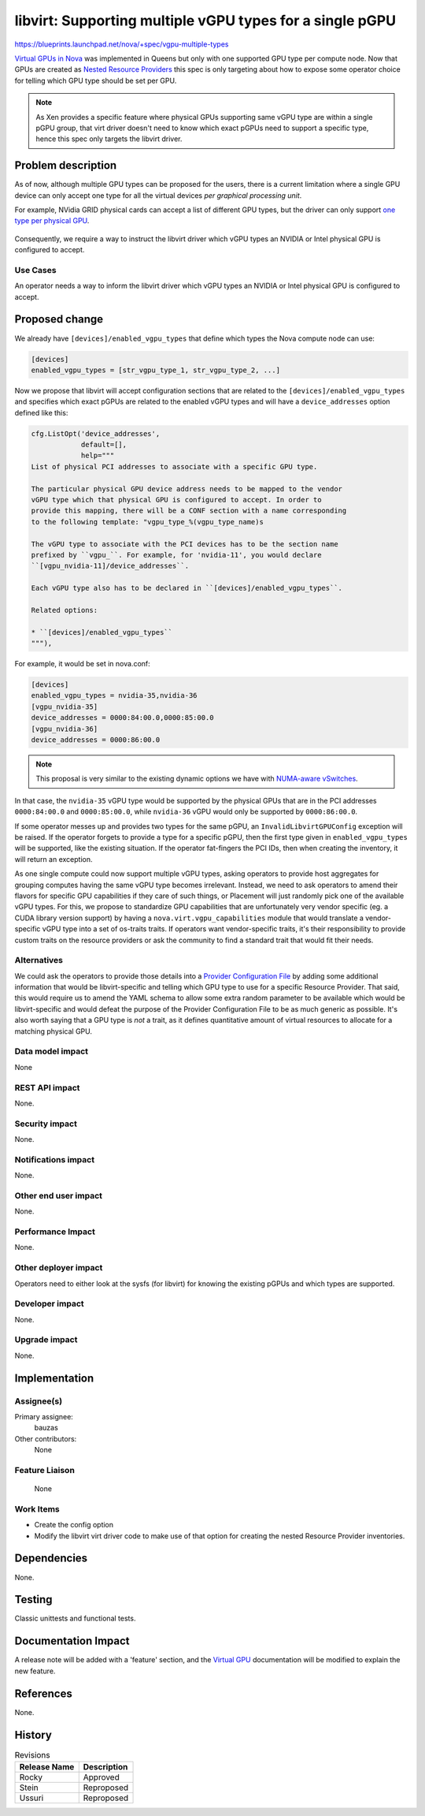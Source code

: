 ..
 This work is licensed under a Creative Commons Attribution 3.0 Unported
 License.

 http://creativecommons.org/licenses/by/3.0/legalcode

=========================================================
libvirt: Supporting multiple vGPU types for a single pGPU
=========================================================

https://blueprints.launchpad.net/nova/+spec/vgpu-multiple-types

`Virtual GPUs in Nova`_ was implemented in Queens but only with one supported
GPU type per compute node. Now that GPUs are created as
`Nested Resource Providers`_ this spec is only targeting about how to expose
some operator choice for telling which GPU type should be set per GPU.

.. note::
   As Xen provides a specific feature where physical GPUs supporting same vGPU
   type are within a single pGPU group, that virt driver doesn't need to know
   which exact pGPUs need to support a specific type, hence this spec only
   targets the libvirt driver.

.. _`Virtual GPUs in Nova`: https://specs.openstack.org/openstack/nova-specs/specs/queens/implemented/add-support-for-vgpu.html
.. _`Nested Resource Providers`: https://specs.openstack.org/openstack/nova-specs/specs/queens/approved/nested-resource-providers.html

Problem description
===================

As of now, although multiple GPU types can be proposed for the users, there is
a current limitation where a single GPU device can only accept one type for all
the virtual devices *per graphical processing unit*.

For example, NVidia GRID physical cards can accept a list of different GPU
types, but the driver can only support `one type per physical GPU`_.

.. figure:: https://docs.nvidia.com/grid/10.0/grid-vgpu-user-guide/graphics/sample-vgpu-configurations-grid-2gpus-on-card.png

.. _`one type per physical GPU`: https://docs.nvidia.com/grid/10.0/grid-vgpu-user-guide/index.html#homogeneous-grid-vgpus

Consequently, we require a way to instruct the libvirt driver which vGPU types
an NVIDIA or Intel physical GPU is configured to accept.

Use Cases
---------

An operator needs a way to inform the libvirt driver which vGPU types an
NVIDIA or Intel physical GPU is configured to accept.

Proposed change
===============

We already have ``[devices]/enabled_vgpu_types`` that define which types the
Nova compute node can use:

.. code::

  [devices]
  enabled_vgpu_types = [str_vgpu_type_1, str_vgpu_type_2, ...]

Now we propose that libvirt will accept configuration sections that are related
to the ``[devices]/enabled_vgpu_types`` and specifies which exact pGPUs are
related to the enabled vGPU types and will have a ``device_addresses`` option
defined like this:

.. code-block:: python

  cfg.ListOpt('device_addresses',
              default=[],
              help="""
  List of physical PCI addresses to associate with a specific GPU type.

  The particular physical GPU device address needs to be mapped to the vendor
  vGPU type which that physical GPU is configured to accept. In order to
  provide this mapping, there will be a CONF section with a name corresponding
  to the following template: "vgpu_type_%(vgpu_type_name)s

  The vGPU type to associate with the PCI devices has to be the section name
  prefixed by ``vgpu_``. For example, for 'nvidia-11', you would declare
  ``[vgpu_nvidia-11]/device_addresses``.

  Each vGPU type also has to be declared in ``[devices]/enabled_vgpu_types``.

  Related options:

  * ``[devices]/enabled_vgpu_types``
  """),

For example, it would be set in nova.conf:

.. code-block:: ini

  [devices]
  enabled_vgpu_types = nvidia-35,nvidia-36
  [vgpu_nvidia-35]
  device_addresses = 0000:84:00.0,0000:85:00.0
  [vgpu_nvidia-36]
  device_addresses = 0000:86:00.0

.. note::
   This proposal is very similar to the existing dynamic options we have
   with `NUMA-aware vSwitches`_.

.. _`NUMA-aware vSwitches`: https://specs.openstack.org/openstack/nova-specs/specs/rocky/implemented/numa-aware-vswitches.html#configuration-options

In that case, the ``nvidia-35`` vGPU type would be supported by the physical
GPUs that are in the PCI addresses ``0000:84:00.0`` and ``0000:85:00.0``, while
``nvidia-36`` vGPU would only be supported by ``0000:86:00.0``.

If some operator messes up and provides two types for the same pGPU, an
``InvalidLibvirtGPUConfig`` exception will be raised. If the operator forgets
to provide a type for a specific pGPU, then the first type given in
``enabled_vgpu_types`` will be supported, like the existing situation.
If the operator fat-fingers the PCI IDs, then when creating the inventory, it
will return an exception.


As one single compute could now support multiple vGPU types, asking operators
to provide host aggregates for grouping computes having the same vGPU type
becomes irrelevant. Instead, we need to ask operators to amend their flavors
for specific GPU capabilities if they care of such things, or Placement will
just randomly pick one of the available vGPU types.
For this, we propose to standardize GPU capabilities that are unfortunately
very vendor specific (eg. a CUDA library version support) by having a
``nova.virt.vgpu_capabilities`` module that would translate a vendor-specific
vGPU type into a set of os-traits traits.
If operators want vendor-specific traits, it's their responsibility to provide
custom traits on the resource providers or ask the community to find a standard
trait that would fit their needs.


Alternatives
------------

We could ask the operators to provide those details into a
`Provider Configuration File`_ by adding some additional information that
would be libvirt-specific and telling which GPU type to use for a specific
Resource Provider. That said, this would require us to amend the YAML schema
to allow some extra random parameter to be available which would be
libvirt-specific and would defeat the purpose of the Provider Configuration
File to be as much generic as possible. It's also worth saying that a GPU type
is *not* a trait, as it defines quantitative amount of virtual resources to
allocate for a matching physical GPU.

.. _`Provider Configuration File`: https://specs.openstack.org/openstack/nova-specs/specs/ussuri/approved/provider-config-file.html

Data model impact
-----------------

None

REST API impact
---------------

None.

Security impact
---------------

None.

Notifications impact
--------------------

None.

Other end user impact
---------------------

None.

Performance Impact
------------------

None.

Other deployer impact
---------------------

Operators need to either look at the sysfs (for libvirt) for knowing the
existing pGPUs and which types are supported.


Developer impact
----------------

None.

Upgrade impact
--------------

None.

Implementation
==============

Assignee(s)
-----------

Primary assignee:
  bauzas

Other contributors:
  None

Feature Liaison
---------------
  None

Work Items
----------

* Create the config option
* Modify the libvirt virt driver code to make use of that option for creating
  the nested Resource Provider inventories.

Dependencies
============

None.

Testing
=======

Classic unittests and functional tests.


Documentation Impact
====================

A release note will be added with a 'feature' section, and the
`Virtual GPU`_ documentation will be modified to explain the new feature.

.. _`Virtual GPU`: https://docs.openstack.org/nova/latest/admin/virtual-gpu.html

References
==========

None.


History
=======

.. list-table:: Revisions
   :header-rows: 1

   * - Release Name
     - Description
   * - Rocky
     - Approved
   * - Stein
     - Reproposed
   * - Ussuri
     - Reproposed
